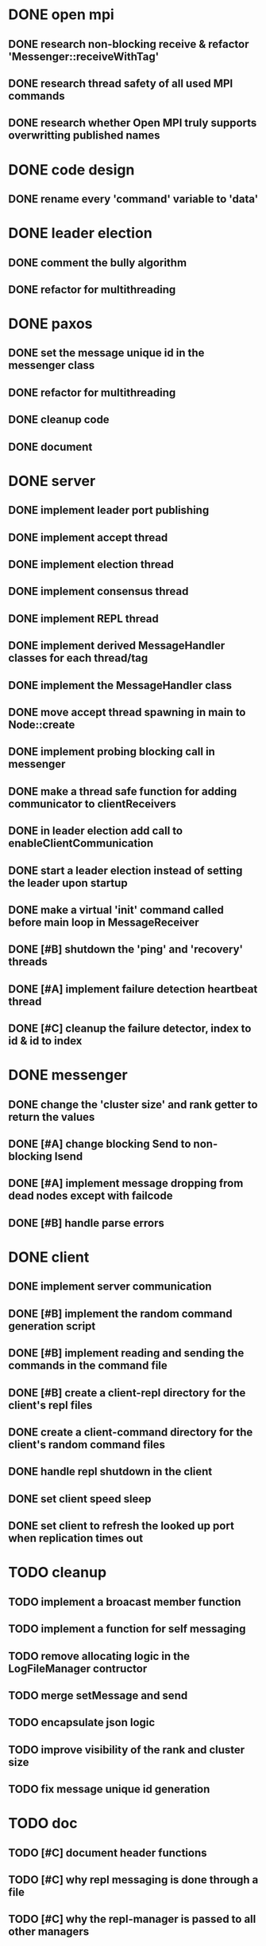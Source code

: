 * DONE open mpi
** DONE research non-blocking receive & refactor 'Messenger::receiveWithTag'
** DONE research thread safety of all used MPI commands
** DONE research whether Open MPI truly supports overwritting published names
* DONE code design
** DONE rename every 'command' variable to 'data'
* DONE leader election
** DONE comment the bully algorithm
** DONE refactor for multithreading
* DONE paxos
** DONE set the message unique id in the messenger class
** DONE refactor for multithreading
** DONE cleanup code 
** DONE document
* DONE server
** DONE implement leader port publishing 
** DONE implement accept thread
** DONE implement election thread
** DONE implement consensus thread
** DONE implement REPL thread
** DONE implement derived MessageHandler classes for each thread/tag
** DONE implement the MessageHandler class
** DONE move accept thread spawning in main to Node::create
** DONE implement probing blocking call in messenger
** DONE make a thread safe function for adding communicator to clientReceivers
** DONE in leader election add call to enableClientCommunication
** DONE start a leader election instead of setting the leader upon startup
** DONE make a virtual 'init' command called before main loop in MessageReceiver
** DONE [#B] shutdown the 'ping' and 'recovery' threads
** DONE [#A] implement failure detection heartbeat thread
** DONE [#C] cleanup the failure detector, index to id & id to index
* DONE messenger
** DONE change the 'cluster size' and rank getter to return the values
** DONE [#A] change blocking Send to non-blocking Isend
** DONE [#A] implement message dropping from dead nodes except with failcode
** DONE [#B] handle parse errors
* DONE client
** DONE implement server communication
** DONE [#B] implement the random command generation script
** DONE [#B] implement reading and sending the commands in the command file
** DONE [#B] create a client-repl directory for the client's repl files
** DONE create a client-command directory for the client's random command files
** DONE handle repl shutdown in the client
** DONE set client speed sleep
** DONE set client to refresh the looked up port when replication times out
* TODO cleanup
** TODO implement a broacast member function
** TODO implement a function for self messaging
** TODO remove allocating logic in the LogFileManager contructor
** TODO merge setMessage and send
** TODO encapsulate json logic
** TODO improve visibility of the rank and cluster size
** TODO fix message unique id generation
* TODO doc
** TODO [#C] document header functions
** TODO [#C] why repl messaging is done through a file
** TODO [#C] why the repl-manager is passed to all other managers
** TODO [#C] why the accept thread is not an accept-manager
** TODO [#C] why system relies on published port overwriting for client comm
* TODO demo
** TODO normal consensus
** TODO consensus with acceptor crash
** TODO consensus with acceptor crash recovery
** TODO consensus with leader crash
** TODO consensus with leader crash recovery
